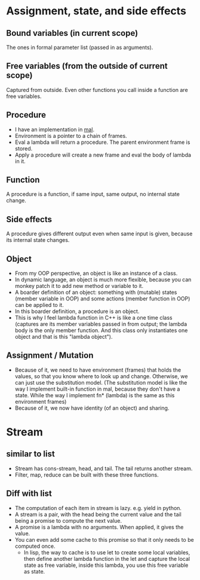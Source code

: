 * Assignment, state, and side effects
** Bound variables (in current scope)
   The ones in formal parameter list (passed in as arguments).
** Free variables (from the outside of current scope)
   Captured from outside.
   Even other functions you call inside a function are free variables.
** Procedure
   - I have an implementation in [[https://github.com/sychen52/mal/tree/master/impls/c%2B%2B][mal]].
   - Environment is a pointer to a chain of frames.
   - Eval a lambda will return a procedure. The parent environment frame is stored.
   - Apply a procedure will create a new frame and eval the body of lambda in it.
** Function
   A procedure is a function, if same input, same output, no internal state change.
** Side effects
   A procedure gives different output even when same input is given, because its internal state changes.
** Object
   - From my OOP perspective, an object is like an instance of a class.
   - In dynamic language, an object is much more flexible, because you can monkey patch it to add new method or variable to it.
   - A boarder definition of an object: something with (mutable) states (member variable in OOP) and some actions (member function in OOP) can be applied to it.
   - In this boarder definition, a procedure is an object.
   - This is why I feel lambda function in C++ is like a one time class (captures are its member variables passed in from output; the lambda body is the only member function. And this class only instantiates one object and that is this "lambda object").
** Assignment / Mutation
   - Because of it, we need to have environment (frames) that holds the values, so that you know where to look up and change. Otherwise, we can just use the substitution model. (The substitution model is like the way I implement built-in function in mal, because they don't have a state. While the way I implement fn* (lambda) is the same as this environment frames)
   - Because of it, we now have identity (of an object) and sharing.

* Stream
** similar to list
   - Stream has cons-stream, head, and tail. The tail returns another stream.
   - Filter, map, reduce can be built with these three functions.
** Diff with list
  - The computation of each item in stream is lazy. e.g. yield in python.
  - A stream is a pair, with the head being the current value and the tail being a promise to compute the next value.
  - A promise is a lambda with no arguments. When applied, it gives the value.
  - You can even add some cache to this promise so that it only needs to be computed once.
    - In lisp, the way to cache is to use let to create some local variables, then define another lambda function in the let and capture the local state as free variable, inside this lambda, you use this free variable as state.

